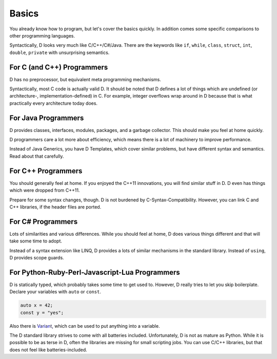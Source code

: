 Basics
======

You already know how to program,
but let's cover the basics quickly.
In addition comes some specific comparisons to other programming languages.

Syntactically, D looks very much like C/C++/C#/Java.
There are the keywords like
``if``, ``while``, ``class``, ``struct``, ``int``, ``double``, ``private``
with unsurprising semantics.

For C (and C++) Programmers
---------------------------

D has no preprocessor,
but equivalent meta programming mechanisms.

Syntactically, most C code is actually valid D.
It should be noted that D defines a lot of things
which are undefined (or architecture-, implementation-defined) in C.
For example, integer overflows wrap around in D
because that is what practically every architecture today does.

For Java Programmers
--------------------

D provides classes, interfaces, modules, packages, and a garbage collector.
This should make you feel at home quickly.

D programmers care a lot more about efficiency,
which means there is a lot of machinery to improve performance.

Instead of Java Generics, you have D Templates,
which cover similar problems,
but have different syntax and semantics.
Read about that carefully.

For C++ Programmers
-------------------

You should generally feel at home.
If you enjoyed the C++11 innovations,
you will find similar stuff in D.
D even has things which were dropped from C++11.

Prepare for some syntax changes, though.
D is not burdened by C-Syntax-Compatibility.
However, you can link C and C++ libraries,
if the header files are ported.

For C# Programmers
------------------

Lots of similarities and various differences.
While you should feel at home,
D does various things different and that will take some time to adopt.

Instead of a syntax extension like LINQ,
D provides a lots of similar mechanisms in the standard library.
Instead of ``using``, D provides scope guards.

For Python-Ruby-Perl-Javascript-Lua Programmers
------------------------------------------

D is statically typed,
which probably takes some time to get used to.
However, D really tries to let you skip boilerplate.
Declare your variables with ``auto`` or ``const``.

.. code-block:: d

   auto x = 42;
   const y = "yes";

Also there is `Variant <http://dlang.org/phobos/std_variant.html>`_,
which can be used to put anything into a variable.

The D standard library strives to come with all batteries included.
Unfortunately, D is not as mature as Python.
While it is possible to be as terse in D,
often the libraries are missing for small scripting jobs.
You can use C/C++ libraries,
but that does not feel like batteries-included.
